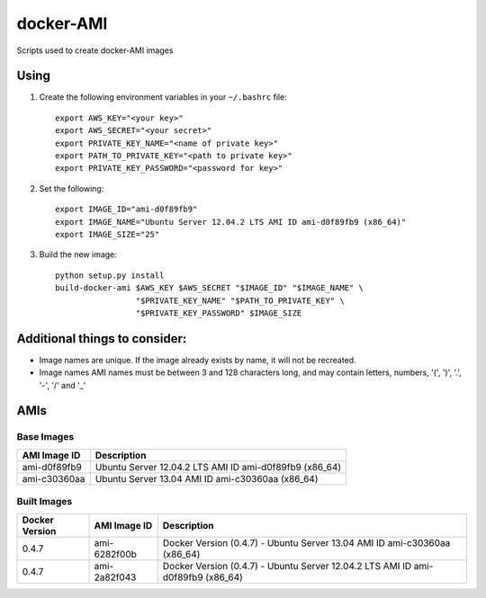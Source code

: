 docker-AMI
==========

Scripts used to create docker-AMI images

Using
-----


1) Create the following environment variables in your ``~/.bashrc`` file::

    export AWS_KEY="<your key>"
    export AWS_SECRET="<your secret>"
    export PRIVATE_KEY_NAME="<name of private key>"
    export PATH_TO_PRIVATE_KEY="<path to private key>"
    export PRIVATE_KEY_PASSWORD="<password for key>"


2) Set the following::

    export IMAGE_ID="ami-d0f89fb9"
    export IMAGE_NAME="Ubuntu Server 12.04.2 LTS AMI ID ami-d0f89fb9 (x86_64)"
    export IMAGE_SIZE="25"


3) Build the new image::

    python setup.py install
    build-docker-ami $AWS_KEY $AWS_SECRET "$IMAGE_ID" "$IMAGE_NAME" \
                     "$PRIVATE_KEY_NAME" "$PATH_TO_PRIVATE_KEY" \
                     "$PRIVATE_KEY_PASSWORD" $IMAGE_SIZE


Additional things to consider:
------------------------------

* Image names are unique.  If the image already exists by name, it will not be recreated.
* Image names AMI names must be between 3 and 128 characters long, and may contain
  letters, numbers, '(', ')', '.', '-', '/' and '_'

AMIs
----

Base Images
+++++++++++

+--------------+-----------------------------------------------------------+ 
| AMI Image ID | Description                                               +
+==============+===========================================================+ 
| ami-d0f89fb9 | Ubuntu Server 12.04.2 LTS AMI ID ami-d0f89fb9 (x86_64)    |
+--------------+-----------------------------------------------------------+
| ami-c30360aa | Ubuntu Server 13.04 AMI ID ami-c30360aa (x86_64)          |
+--------------+-----------------------------------------------------------+

Built Images
++++++++++++

+----------------+--------------+---------------------------------------------------------------------------------+
| Docker Version | AMI Image ID | Description                                                                     +
+================+==============+=================================================================================+
| 0.4.7          | ami-6282f00b | Docker Version (0.4.7) - Ubuntu Server 13.04 AMI ID ami-c30360aa (x86_64)       |
+----------------+--------------+---------------------------------------------------------------------------------+
| 0.4.7          | ami-2a82f043 | Docker Version (0.4.7) - Ubuntu Server 12.04.2 LTS AMI ID ami-d0f89fb9 (x86_64) |
+----------------+--------------+---------------------------------------------------------------------------------+
